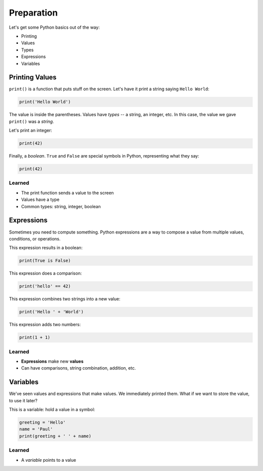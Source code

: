 ===========
Preparation
===========

Let's get some Python basics out of the way:

- Printing

- Values

- Types

- Expressions

- Variables

Printing Values
===============

``print()`` is a function that puts stuff on the screen. Let's have it
print a string saying ``Hello World``:

.. code-block:: python

    print('Hello World')

The value is inside the parentheses. Values have *types* -- a string, an
integer, etc. In this case, the value we gave ``print()`` was a *string*.

Let's print an integer:

.. code-block:: python

    print(42)

Finally, a *boolean*. ``True`` and ``False`` are special symbols in Python,
representing what they say:

.. code-block:: python

    print(42)

Learned
-------

- The print function sends a value to the screen

- Values have a type

- Common types: string, integer, boolean

Expressions
===========

Sometimes you need to compute something. Python expressions are a way to
compose a value from multiple values, conditions, or operations.

This expression results in a boolean:

.. code-block:: python

    print(True is False)

This expression does a comparison:

.. code-block:: python

    print('hello' == 42)

This expression combines two strings into a new value:

.. code-block:: python

    print('Hello ' + 'World')

This expression adds two numbers:

.. code-block:: python

    print(1 + 1)

Learned
-------

- **Expressions** make new **values**

- Can have comparisons, string combination, addition, etc.

Variables
=========

We've seen values and expressions that make values. We immediately printed
them. What if we want to store the value, to use it later?

This is a variable: hold a value in a symbol:

.. code-block:: python

    greeting = 'Hello'
    name = 'Paul'
    print(greeting + ' ' + name)

Learned
-------

- A *variable* points to a value